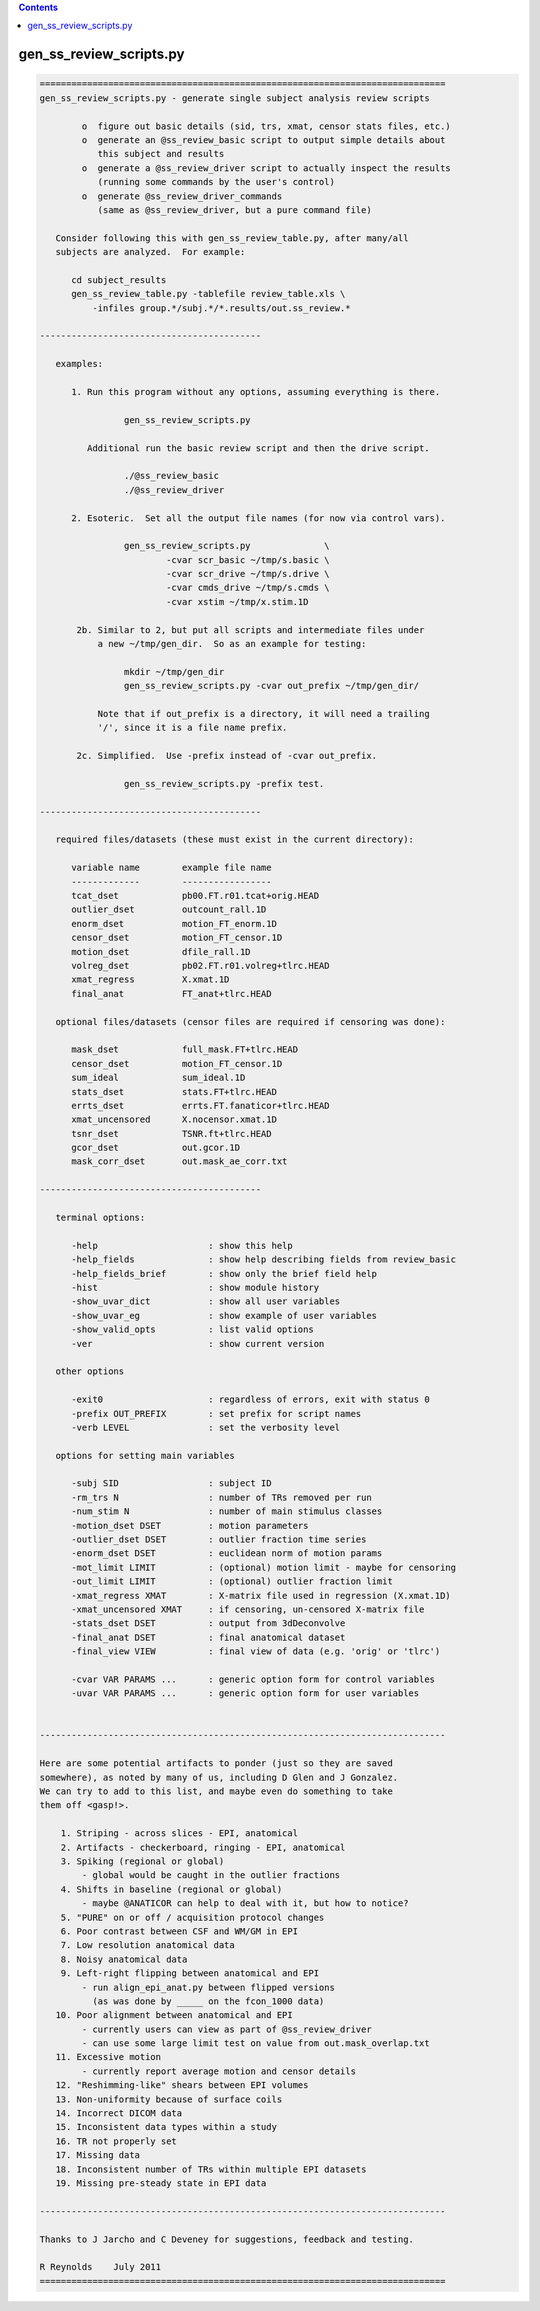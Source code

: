 .. contents:: 
    :depth: 4 

************************
gen_ss_review_scripts.py
************************

.. code-block:: none

    
    =============================================================================
    gen_ss_review_scripts.py - generate single subject analysis review scripts
    
            o  figure out basic details (sid, trs, xmat, censor stats files, etc.)
            o  generate an @ss_review_basic script to output simple details about
               this subject and results
            o  generate a @ss_review_driver script to actually inspect the results
               (running some commands by the user's control)
            o  generate @ss_review_driver_commands
               (same as @ss_review_driver, but a pure command file)
    
       Consider following this with gen_ss_review_table.py, after many/all
       subjects are analyzed.  For example:
    
          cd subject_results
          gen_ss_review_table.py -tablefile review_table.xls \
              -infiles group.*/subj.*/*.results/out.ss_review.*
    
    ------------------------------------------
    
       examples:
    
          1. Run this program without any options, assuming everything is there.
    
                    gen_ss_review_scripts.py
    
             Additional run the basic review script and then the drive script.
    
                    ./@ss_review_basic
                    ./@ss_review_driver
    
          2. Esoteric.  Set all the output file names (for now via control vars).
    
                    gen_ss_review_scripts.py              \
                            -cvar scr_basic ~/tmp/s.basic \
                            -cvar scr_drive ~/tmp/s.drive \
                            -cvar cmds_drive ~/tmp/s.cmds \
                            -cvar xstim ~/tmp/x.stim.1D
    
           2b. Similar to 2, but put all scripts and intermediate files under
               a new ~/tmp/gen_dir.  So as an example for testing:
    
                    mkdir ~/tmp/gen_dir
                    gen_ss_review_scripts.py -cvar out_prefix ~/tmp/gen_dir/
    
               Note that if out_prefix is a directory, it will need a trailing
               '/', since it is a file name prefix.
    
           2c. Simplified.  Use -prefix instead of -cvar out_prefix.
    
                    gen_ss_review_scripts.py -prefix test.
    
    ------------------------------------------
    
       required files/datasets (these must exist in the current directory):
    
          variable name        example file name
          -------------        -----------------
          tcat_dset            pb00.FT.r01.tcat+orig.HEAD
          outlier_dset         outcount_rall.1D
          enorm_dset           motion_FT_enorm.1D
          censor_dset          motion_FT_censor.1D
          motion_dset          dfile_rall.1D
          volreg_dset          pb02.FT.r01.volreg+tlrc.HEAD
          xmat_regress         X.xmat.1D
          final_anat           FT_anat+tlrc.HEAD
    
       optional files/datasets (censor files are required if censoring was done):
    
          mask_dset            full_mask.FT+tlrc.HEAD
          censor_dset          motion_FT_censor.1D
          sum_ideal            sum_ideal.1D
          stats_dset           stats.FT+tlrc.HEAD
          errts_dset           errts.FT.fanaticor+tlrc.HEAD
          xmat_uncensored      X.nocensor.xmat.1D
          tsnr_dset            TSNR.ft+tlrc.HEAD
          gcor_dset            out.gcor.1D
          mask_corr_dset       out.mask_ae_corr.txt
    
    ------------------------------------------
    
       terminal options:
    
          -help                     : show this help
          -help_fields              : show help describing fields from review_basic
          -help_fields_brief        : show only the brief field help
          -hist                     : show module history
          -show_uvar_dict           : show all user variables
          -show_uvar_eg             : show example of user variables
          -show_valid_opts          : list valid options
          -ver                      : show current version
    
       other options
    
          -exit0                    : regardless of errors, exit with status 0
          -prefix OUT_PREFIX        : set prefix for script names
          -verb LEVEL               : set the verbosity level
    
       options for setting main variables
    
          -subj SID                 : subject ID
          -rm_trs N                 : number of TRs removed per run
          -num_stim N               : number of main stimulus classes
          -motion_dset DSET         : motion parameters
          -outlier_dset DSET        : outlier fraction time series
          -enorm_dset DSET          : euclidean norm of motion params
          -mot_limit LIMIT          : (optional) motion limit - maybe for censoring
          -out_limit LIMIT          : (optional) outlier fraction limit
          -xmat_regress XMAT        : X-matrix file used in regression (X.xmat.1D)
          -xmat_uncensored XMAT     : if censoring, un-censored X-matrix file
          -stats_dset DSET          : output from 3dDeconvolve
          -final_anat DSET          : final anatomical dataset
          -final_view VIEW          : final view of data (e.g. 'orig' or 'tlrc')
    
          -cvar VAR PARAMS ...      : generic option form for control variables
          -uvar VAR PARAMS ...      : generic option form for user variables
    
    
    -----------------------------------------------------------------------------
    
    Here are some potential artifacts to ponder (just so they are saved
    somewhere), as noted by many of us, including D Glen and J Gonzalez.
    We can try to add to this list, and maybe even do something to take
    them off <gasp!>.
    
        1. Striping - across slices - EPI, anatomical
        2. Artifacts - checkerboard, ringing - EPI, anatomical
        3. Spiking (regional or global)
            - global would be caught in the outlier fractions
        4. Shifts in baseline (regional or global)
            - maybe @ANATICOR can help to deal with it, but how to notice?
        5. "PURE" on or off / acquisition protocol changes
        6. Poor contrast between CSF and WM/GM in EPI
        7. Low resolution anatomical data
        8. Noisy anatomical data
        9. Left-right flipping between anatomical and EPI
            - run align_epi_anat.py between flipped versions
              (as was done by _____ on the fcon_1000 data)
       10. Poor alignment between anatomical and EPI
            - currently users can view as part of @ss_review_driver
            - can use some large limit test on value from out.mask_overlap.txt
       11. Excessive motion
            - currently report average motion and censor details
       12. "Reshimming-like" shears between EPI volumes
       13. Non-uniformity because of surface coils
       14. Incorrect DICOM data
       15. Inconsistent data types within a study
       16. TR not properly set
       17. Missing data
       18. Inconsistent number of TRs within multiple EPI datasets
       19. Missing pre-steady state in EPI data
    
    -----------------------------------------------------------------------------
    
    Thanks to J Jarcho and C Deveney for suggestions, feedback and testing.
    
    R Reynolds    July 2011
    =============================================================================
